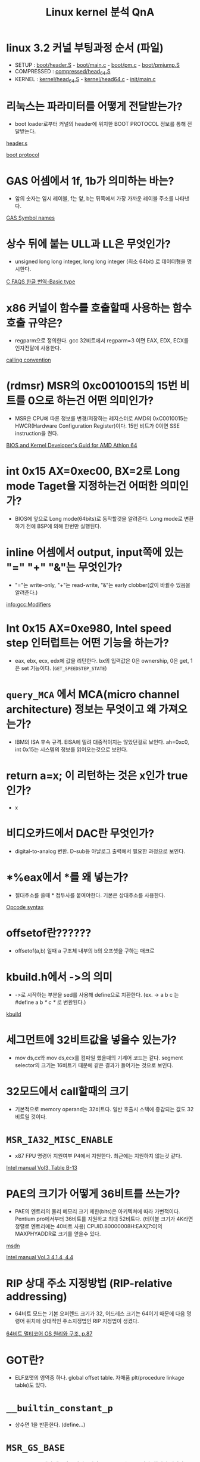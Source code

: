 #+TITLE: Linux kernel 분석 QnA
#+AUTHOR: Chun SH
#+EMAIL: simplenfast@gmail.com
#+LANGUAGE: ko
#+OPTIONS: author:nil timestamp:nil
#+OPTIONS: H:3 \n:nil @:t ::t |:t ^:t -:t f:t *:tl creator:nil

* linux 3.2 커널 부팅과정 순서 (파일)
- SETUP : [[file:../arch/x86/boot/header.S::globl%20_start][boot/header.S]] - [[file:../arch/x86/boot/main.c::void%20main%20void][boot/main.c]] - [[file:../arch/x86/boot/pm.c::void%20go_to_protected_mode%20void][boot/pm.c]] - [[file:../arch/x86/boot/pmjump.S::GLOBAL%20protected_mode_jump][boot/pmjump.S]]
- COMPRESSED : [[file:../arch/x86/boot/compressed/head_64.S::ENTRY%20startup_32][compressed/head_64.S]]
- KERNEL : [[file:../arch/x86/kernel/head_64.S::startup_64][kernel/head_64.S]] - [[file:../arch/x86/kernel/head64.c::void%20__init%20x86_64_start_kernel%20char%20real_mode_data][kernel/head64.c]] - [[file:../init/main.c::asmlinkage%20void%20__init%20start_kernel%20void][init/main.c]]

* 리눅스는 파라미터를 어떻게 전달받는가?

- boot loader로부터 커널의 header에 위치한 BOOT PROTOCOL 정보를 통해 전달받는다.

[[file:../arch/x86/boot/header.S::section%20header%20a][header.s]] 

[[file:../Documentation/x86/boot.txt::The%20header%20looks%20like][boot protocol]]

* GAS 어셈에서 1f, 1b가 의미하는 바는?

- 앞의 숫자는 임시 레이블, f는 앞, b는 뒤쪽에서 가장 가까운 레이블 주소를 나타낸다.

[[http://sourceware.org/binutils/docs-2.22/as/Symbol-Names.html#Symbol-Names][GAS Symbol names]]

* 상수 뒤에 붙는 ULL과 LL은 무엇인가?

- unsigned long long integer, long long integer (최소 64bit) 로 데이터형을 명시한다.

[[http://www.cinsk.org/cfaqs/html/node3.html#SECTION00310000000000000000][C FAQS 한글 번역-Basic type]]

* x86 커널이 함수를 호출할때 사용하는 함수 호출 규약은?

- regparm으로 정의한다. gcc 32비트에서 regparm=3 이면 EAX, EDX, ECX를 인자전달에 사용한다.

[[file:../arch/x86/include/asm/calling.h][calling convention]]

* (rdmsr) MSR의 0xc0010015의 15번 비트를 0으로 하는건 어떤 의미인가?

- MSR은 CPU에 따른 정보를 변경/저장하는 레지스터로 AMD의 0xC0010015는 HWCR(Hardware Configuration Register)이다. 15번 비트가 0이면 SSE instruction을 켠다.

[[http://support.amd.com/us/Processor_TechDocs/26094.PDF][BIOS and Kernel Developer's Guid for AMD Athlon 64]]

* int 0x15 AX=0xec00, BX=2로 Long mode Taget을 지정하는건 어떠한 의미인가?

- BIOS에 앞으로 Long mode(64bits)로 동작할것을 알려준다. Long mode로 변환하기 전에 BSP에 의해 한번만 실행된다.

* inline 어셈에서 output, input쪽에 있는 "=" "+" "&"는 무엇인가?

- "="는 write-only, "+"는 read-write, "&"는 early clobber(값이 바뀔수 있음을 알려준다.)

[[info:gcc:Modifiers]]

* Int 0x15 AX=0xe980, Intel speed step 인터럽트는 어떤 기능을 하는가?

- eax, ebx, ecx, edx에 값을 리턴한다. bx의 입력값은 0은 ownership, 0은 get, 1은 set 기능이다. (=GET_SPEEDSTEP_STATE=)

* =query_MCA= 에서 MCA(micro channel architecture) 정보는 무엇이고 왜 가져오는가?

- IBM의 ISA 후속 규격. EISA에 밀려 대중적이지는 않았던걸로 보인다. ah=0xc0, int 0x15는 시스템의 정보를 읽어오는것으로 보인다.

* return a=x; 이 리턴하는 것은 x인가 true 인가?

- x

* 비디오카드에서 DAC란 무엇인가?

- digital-to-analog 변환. D-sub등 아날로그 출력에서 필요한 과정으로 보인다.

* *%eax에서 *를 왜 넣는가?

- 절대주소를 쓸때 * 접두사를 붙여야한다. 기본은 상대주소를 사용한다.

[[http://wiki.osdev.org/Opcode_syntax][Opcode syntax]]

* offsetof란??????

- offsetof(a,b) 일때 a 구조체 내부의 b의 오프셋을 구하는 매크로

* kbuild.h에서 ->의 의미

- ->로 시작하는 부분을 sed를 사용해 define으로 치환한다. (ex. -> a b c 는 #define a b /* c */ 로 변환된다.)

[[file:../Kbuild::define%20sed%20y][kbuild]]

* 세그먼트에 32비트값을 넣을수 있는가?

- mov ds,cx와 mov ds,ecx를 컴파일 했을때의 기계어 코드는 같다. segment selector의 크기는 16비트기 때문에 같은 결과가 들어가는 것으로 보인다.

* 32모드에서 call할때의 크기

- 기본적으로 memory operand는 32비트다. 일반 호출시 스택에 증감되는 값도 32비트일 것이다.

* =MSR_IA32_MISC_ENABLE=

- x87 FPU 명령어 지원여부 P4에서 지원한다. 최근에는 지원하지 않는것 같다.

[[http://www.intel.com/content/www/us/en/processors/architectures-software-developer-manuals.html][Intel manual Vol3, Table B-13]]

* PAE의 크기가 어떻게 36비트를 쓰는가?

- PAE의 엔트리의 물리 메모리 크기 제한(bits)은 아키텍쳐에 따라 가변적이다. Pentium pro에서부터 36비트를 지원하고 최대 52비트다. (테이블 크기가 4K라면 정렬로 엔트리에는 40비트 사용) 
   CPUID.80000008H:EAX[7:0]의 MAXPHYADDR로 크기를 얻을수 있다.

[[http://msdn.microsoft.com/en-us/windows/hardware/gg487512][msdn]] 

[[http://www.intel.com/content/www/us/en/processors/architectures-software-developer-manuals.html][Intel manual Vol.3 4.1.4, 4.4]]

* RIP 상대 주소 지정방법 (RIP-relative addressing)

- 64비트 모드는 기본 오퍼렌드 크기가 32, 어드레스 크기는 64이기 때문에 다음 명령어 위치에 상대적인 주소지정법인 RIP 지정법이 생겼다.

[[http://kkamagui.tistory.com/781][64비트 멀티코어 OS 원리와 구조, p.87]]

* GOT란?

- ELF포맷의 영역중 하나. global offset table. 자매품 plt(procedure linkage table)도 있다.

* =__builtin_constant_p=

- 상수면 1을 반환한다. (define...)

* =MSR_GS_BASE=

- Long mode에서 세그먼트 레지스터의 base, limit는 무시된다. 하지만 예외적으로 MSR을 통해 fs와 gs의 base 주소를 변경할수 있다. (FS.base (C000_0100h), GS.base (C000_0101h)

[[http://wiki.osdev.org/X86-64][osdev - x86-64]]

* do { } while (0) 이 많이 쓰이는 이유

- 복잡한 형태의 매크로를 사용가능하게 해주고 if else 문에서 ;이 와도 깨지는걸 방지한다.

- 링크의 예제에서 gcc에서 사용가능한 ({..})의 마지막 라인의 lcl; 은 리턴값이 된다.

    #define FOO(arg) ({         \
               typeof(arg) lcl;     \
               lcl = bar(arg);       \
               lcl;                      \
        })

[[http://taehyo.egloos.com/4131598][리눅스 커널에서 do while(0)을 쓰는 이유]]

[[http://gcc.gnu.org/onlinedocs/gcc-4.1.1/gcc/Statement-Exprs.html#Statement-Exprs][Statements and Declarations in Expressions]]

* inline 어셈에서 세번째 : 필드(list of clobbered registers)에서 "memory"와 "cc"의 의미

- "memory"는 메모리, "cc"는 condition code register(FLAGS register)가 변경되었음을 뜻한다.

[[http://gcc.gnu.org/onlinedocs/gcc/Extended-Asm.html][GCC:Extended ASM]]

[[http://ibiblio.org/gferg/ldp/GCC-Inline-Assembly-HOWTO.html][GCC-inline ASM HOWTO]]

* inline 어셈에서 %h0, %b0 오퍼렌드의 의미

-    %a0 - memory addressed by register operand 0
-    %A0 - operand 0 with a "*" prefix
-    %b0 - 8bit form of register operand 0 (al)
-    %B0 - gives "b"
-    %c0 - operand 0, without $ prefix
-    %h0 - high 8 bit form of register operand 0 (ah)
-    %k0 - 32bit form of register operand 0 (eax)
-    %l0 - operand 0 as label
-    %L0 - gives "l"
-    %n0 - negate operand 0 without $ prefix
-    %O0 - nothing
-    %P0 - same as %c0
-    %q0 - 64bit form of register operand 0 (rax)
-    %Q0 - gives "l"
-    %s0 - operand 0 with a comma appended
-    %S0 - gives "s"
-    %t0 - only usable on immediate operands, does nothing?
-    %T0 - gives "t"
-    %w0 - 16 bit form of register operand 0 (ax)
-    %W0 - gives "w"
-    %x0 - same as %w0
-    %y0 - same as %k0
-    %z0 - Opcode suffix based on operand 0 size (b, w, l), example asm ("mov%z1 %1, %0" : "=r"(ret) : "r"(val));

[[http://non-null.blogspot.com/2009/01/operands-in-gcc-inline-assembly.html][Operands in gcc inline assembly]]

[[http://www.osdever.net/tutorials/view/a-brief-tutorial-on-gcc-inline-asm%3Fthe_id%3D68][A brief tutorial on GCC inline asm (x86 biased)]]

* inline 어셈에서 output, input 필드에 붙는 제약 ex) "=a"

-    "m" : A memory operand is allowed, with any kind of address that the machine supports in general.
-    "o" : A memory operand is allowed, but only if the address is offsettable. ie, adding a small offset to the address gives a valid address.
-    "V" : A memory operand that is not offsettable. In other words, anything that would fit the `m’ constraint but not the `o’constraint.
-    "i" : An immediate integer operand (one with constant value) is allowed. This includes symbolic constants whose values will be known only at assembly time.
-    "n" : An immediate integer operand with a known numeric value is allowed. Many systems cannot support assembly-time constants for operands less than a word wide. Constraints for these operands should use ’n’ rather than ’i’.
-    "g" : Any register, memory or immediate integer operand is allowed, except for registers that are not general registers.

-    "r" : Register operand constraint, look table given above.
-    "q" : Registers a, b, c or d.
-    "I" : Constant in range 0 to 31 (for 32-bit shifts).
-    "J" : Constant in range 0 to 63 (for 64-bit shifts).
-    "K" : 0xff.
-    "L" : 0xffff.
-    "M" : 0, 1, 2, or 3 (shifts for lea instruction).
-    "N" : Constant in range 0 to 255 (for out instruction).
-    "f" : Floating point register
-    "t" : First (top of stack) floating point register
-    "u" : Second floating point register
-    "A" : Specifies the `a’ or `d’ registers. This is primarily useful for 64-bit integer values intended to be returned with the `d’ register holding the most significant bits and the `a’ register holding the least significant bits.

[[http://ibiblio.org/gferg/ldp/GCC-Inline-Assembly-HOWTO.html#s6][GCC-inline asm HOWTO]]

[[info:gcc:Simple%20Constraints][info:gcc:Simple Constraints]]

[[info:gcc:Machine%20Constraints][info:gcc:Machine Constraints]]

* #define =__percpu_arg(x)=		=__percpu_prefix= "%P" #x

: #define __percpu_arg(x)		__percpu_prefix "%P" #x
- =__percpu_prefix= 는 percpu 자료구조가 있는 gs의 segment prefix다. "%P" #x 는 operand 숫자를 뜻한다. %P는 i386에 종속적인 지시자로 추측한다.

실제 예를 들면

- =#define percpu_to_op(op, var, val)= 의 경우는 오퍼랜드 크기에 따라 바이트,워드등으로 변환하는데

:		asm(op "b %1,"__percpu_arg(0)		\
:		    : "+m" (var)			\
:		    : "qi" ((pto_T__)(val)));		\

op는 mov등의 명령어가 넘어오고 =__percpu_arg(0)= 은 인자 %0과 같다.

=percpu_xx_op= 의 인자는 (명령어, dest,src)로 인텔 어셈과 유사하다.

case로 처리를 해줘서 오퍼랜드 크기등에 신경쓸 필요 없다.

* #define # ##

: #define onesharp(x,y) x #y
: #define twosharp(x,y) x ##y

- #는 string으로 결합한다. onesharp("hello",world) == "helloworld"
- ##는 변수명으로 결합한다. twosharp(my,precious) == myprecious

* cgroup이란?
- cpu, 메모리, 네트워크등 다양한 자원을 마운트해서 그룹별로 제한 가능하다. (Control groups)
- init/main.c에서 root cgroups와 css_set을 초기화한다.

[[http://www.kernel.org/doc/Documentation/cgroups/cgroups.txt][cgroups kernel document]]
[[http://en.wikipedia.org/wiki/Cgroups][cgroups - wikipedia]]

* =css_set=
- cgroups subsystem state
- cgroups에는 자원별 subsystem이 있는데 이를 관리하기 위한 자료구조로 추측. (좀 더 봐야함)

* 응용프로그램에서 LMA와 VMA를 다르게 하면?
- LMA(물리메모리)는 무시될 것이다.

* 매크로 함수의 리턴값
- 링크를 요약하면 마지막 문장이 일반 함수에서의 리턴값과 의미가 비슷하나 C++에서는 사용을 자제하는게 좋다. ({ ... })는 gcc의 확장기능이다.

http://kldp.org/node/58409

* RCU
- RCU(read-copy-update)란 리스트나 트리구조에서 자료를 보호하기 위한 락킹이다.
- 자료구조를 읽는동안 쓰려고 하면 복제및 링크를 변경해 보호하고 복사본이 원본이 되고 원본은 적절한 시점에 제거한다.

[[http://en.wikipedia.org/wiki/Read-copy-update][RCU wiki]]

http://onestep.tistory.com/32

* sparse란 무엇인가?
- sparse는 리눅스 커널을 위해 만든 코드 체크용 툴이다. 아래와 같이 사용한다.

: __attribute__((address_space(num)))

[[file:../include/linux/compiler.h::define%20__kernel%20__attribute__%20address_space%200][compiler.h]]

- sparse는 메모리 모델중 하나이다. 메모리 섹션이 나누어져 있어 특정 섹션을 online, offline 시킬수 있다.
[[http://www.iamroot.org/xe/13649][iamroot sparse memory 관련 질답]]

* =__force_order=
- clobber의 "memory" 표시는 성능을 저해하고 volatile만으로 컴파일러 reordering을 막기엔 부족하다.
- arch/x86/include/asm/system.h 주석 참조

[[file:../arch/x86/include/asm/system.h::use%20a%20variable%20and%20mimic%20reads%20and%20writes%20to%20it%20to%20enforce%20serialization][force order 사용이유]]

* as의 .pushsection, .popsection, .previous
- .pushsection은 현재 섹션을 스택에 넣고 현재 섹션을 뒤에오는 section,subsection으로 바꾼다.
- .popsection은 스택에서 마지막 섹션을 빼서 현재 섹션에 넣는다.
- .previous는 가장 최근의 section/subsection으로 바꾼다.

[[http://sourceware.org/binutils/docs/as/Pseudo-Ops.html#Pseudo-Ops][GAS - assembler directive]]

* const struct =cpu_dev= *const *cdev
- a pointer to const pointer to const struct
- cdev 포인터만 바꿀수 있다. *cdev와 **cdev등은 const

* const int와 int *const의 차이

:   +---------------------------------------------------------------+
:   |Const usage |Meaning          |Description                     |
:   |------------+-----------------+--------------------------------|
:   |const int   |Pointer to a     |Value pointed to by x can’t     |
:   |*x;         |const int        |change                          |
:   |------------+-----------------+--------------------------------|
:   |int * const |Const pointer to |x cannot point to a different   |
:   |x;          |an int           |location.                       |
:   |------------+-----------------+--------------------------------|
:   |const int   |Const pointer to |Both the pointer and the value  |
:   |*const x;   |a const int      |pointed to cannot change.       |
:   +---------------------------------------------------------------+


[[http://social.msdn.microsoft.com/Forums/en-US/vcgeneral/thread/59572c5d-05a4-492f-b52e-4823d9fa7a88][MSDN : What are the differences between const int*, int * const, and const int * const?]]

* intel vt 에서 ldtr을 세팅하면 intel vt가 happy한 이유는?

- intel vt는 인텔의 가상화 기술이다. 보호모드 일때 intel vt는 완전한 초기화가 이루어지지 않는 상황을 싫어한다. 그래서 ldt와 tr는 잘 사용하지 않는데도 0과 더미값으로 초기화시켜준다. 

[[http://git.et.redhat.com/%3Fp%3Dkernel-kraxel.git%3Ba%3Dcommitdiff_plain%3Bh%3D88089519f302f1296b4739be45699f06f728ec31][Subject: x86 setup: initialize LDTR and TR to make life easier to Intel VT]]

[[file:~/linux-x86-8/arch/x86/boot/pmjump.S::Set%20up%20TR%20to%20make%20Intel%20VT%20happy][pmjump.S]]

* cpu family 값
- CPUID EAX=1은 cpu의 tfms(type, family, model, stepping)값을 반환한다.
- Intel은 486=4, Pentium=5, Pentium Pro/II/III=6, P4(netburst)=15, 이후 core microarchitecture부터는 6값으로 회귀했다. 아이테니엄은 7, 16, 17이다.
- AMD는 Am5x86=4, K5/6=5, Athlon(K7)=6, Athlon64(K8)=15, K10=16, Bobcat=20, Bulldozer=21

[[http://en.wikipedia.org/wiki/List_of_AMD_CPU_microarchitectures][AMD CPU list]]

[[http://www.pagetable.com/%3Fp%3D18][Intel cpu family ID]]

[[http://web.inter.nl.net/hcc/J.Steunebrink/chkcpu.htm][chkcpu]]

[[http://www.ukcpu.net/Programming/OS/cpuid.txt][cpuid.txt]]

* =native_read_msr= 의 =EAX_EDX_VAL= 매크로에서 32/64비트를 "a" "d", "A"를 나눠놓은 이유
- x86의 일부 명령어는 edx:eax 레지스터를 사용한다. gcc 인라인 어셈의 output/input 필드에서 "A" 는 32비트에서는 edx:eax를 나타내지만 64비트에서는 rdx 또는 rax를 나타내기 때문에 제대로 동작하지 않는다.
- "a"와 "d"를 나눠서 처리하는 것보다 "A"로 알려주는게 변수할당이나 소스 길이(속도)등에서 이득이다.

[[file:~/linux-x86-8/arch/x86/include/asm/msr.h::define%20EAX_EDX_VAL%20val%20low%20high%20low%20u64%20high%2032][msr.h]]

* =atomic_set= 에서 mov에는 왜 lock prefix가 안붙는가?
- 아키텍쳐에서 load/store와 레지스터끼리의 연산은 원자성을 보장한다.

* =__this_fixmap_does_not_exist= 함수는 선언이 안되있는 이유?
- 인자가 상수값으로 들어오면 최적화 옵션을 주면 에러를 내지 않는다. 혹은 함수 내부에서 둘 다 상수를 사용하면 최적화 옵션을 주지 않아도 에러를 내지 않는다.

* Write combining이란?
- x86의 캐시정책중 하나이다. x86_64 아키텍쳐에는 UC, WT, WP, WC, WB의 다섯가지 캐시정책이 있고 MTRR(memory type range registers)와 PAT(Page attribute table)로 메모리의 캐시정책을 결정한다.
이중 WC는 순차적인 쓰기에서 뛰어난 성능을 보인다.

